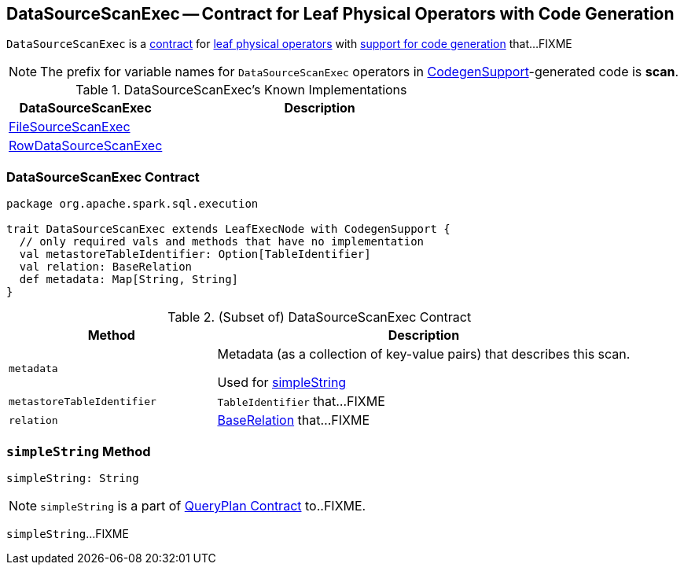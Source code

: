 == [[DataSourceScanExec]] DataSourceScanExec -- Contract for Leaf Physical Operators with Code Generation

`DataSourceScanExec` is a <<contract, contract>> for link:spark-sql-SparkPlan.adoc#LeafExecNode[leaf physical operators] with link:spark-sql-CodegenSupport.adoc[support for code generation] that...FIXME

NOTE: The prefix for variable names for `DataSourceScanExec` operators in link:spark-sql-CodegenSupport.adoc[CodegenSupport]-generated code is *scan*.

[[known-implementations]]
.DataSourceScanExec's Known Implementations
[width="100%",cols="1,2",options="header"]
|===
| DataSourceScanExec
| Description

| link:spark-sql-SparkPlan-FileSourceScanExec.adoc[FileSourceScanExec]
|

| link:spark-sql-SparkPlan-RowDataSourceScanExec.adoc[RowDataSourceScanExec]
|
|===

=== [[contract]] DataSourceScanExec Contract

[source, scala]
----
package org.apache.spark.sql.execution

trait DataSourceScanExec extends LeafExecNode with CodegenSupport {
  // only required vals and methods that have no implementation
  val metastoreTableIdentifier: Option[TableIdentifier]
  val relation: BaseRelation
  def metadata: Map[String, String]
}
----

.(Subset of) DataSourceScanExec Contract
[cols="1,2",options="header",width="100%"]
|===
| Method
| Description

| [[metadata]] `metadata`
| Metadata (as a collection of key-value pairs) that describes this scan.

Used for <<simpleString, simpleString>>

| [[metastoreTableIdentifier]] `metastoreTableIdentifier`
| `TableIdentifier` that...FIXME

| [[relation]] `relation`
| link:spark-sql-BaseRelation.adoc[BaseRelation] that...FIXME
|===

=== [[simpleString]] `simpleString` Method

[source, scala]
----
simpleString: String
----

NOTE: `simpleString` is a part of link:spark-sql-catalyst-QueryPlan.adoc#simpleString[QueryPlan Contract] to..FIXME.

`simpleString`...FIXME
